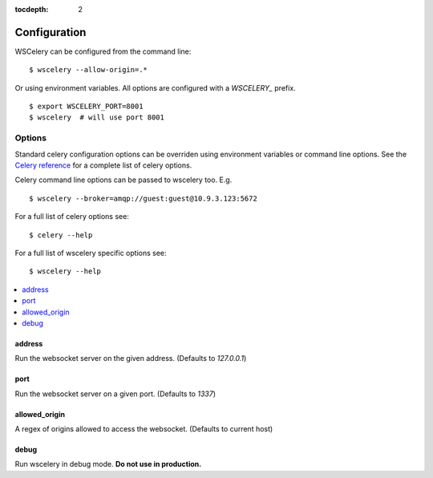 :tocdepth: 2

Configuration
=============

WSCelery can be configured from the command line: ::

  $ wscelery --allow-origin=.*

Or using environment variables. All options are configured with a `WSCELERY_` prefix. ::

  $ export WSCELERY_PORT=8001
  $ wscelery  # will use port 8001

Options
-------

Standard celery configuration options can be overriden using environment variables
or command line options. See the `Celery reference`_ for a complete list of celery options.

.. _`Celery reference`: http://docs.celeryproject.org/en/latest/userguide/configuration.html

Celery command line options can be passed to wscelery too. E.g. ::

  $ wscelery --broker=amqp://guest:guest@10.9.3.123:5672

For a full list of celery options see: ::

  $ celery --help

For a full list of wscelery specific options see: ::

  $ wscelery --help

.. contents::
    :local:
    :depth: 1

.. _address:

address
~~~~~~~

Run the websocket server on the given address. (Defaults to `127.0.0.1`)

.. _port:

port
~~~~

Run the websocket server on a given port. (Defaults to `1337`)

.. _allowed_origin:

allowed_origin
~~~~~~~~~~~~~~

A regex of origins allowed to access the websocket. (Defaults to current host)

.. _debug:

debug
~~~~~

Run wscelery in debug mode. **Do not use in production.**
